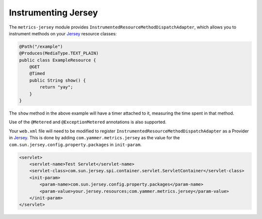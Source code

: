 .. _manual-jersey:

####################
Instrumenting Jersey
####################

The ``metrics-jersey`` module provides ``InstrumentedResourceMethodDispatchAdapter``, which allows
you to instrument methods on your Jersey_ resource classes:

.. _Jersey: http://jersey.java.net/

.. code-block:: java

    @Path("/example")
    @Produces(MediaType.TEXT_PLAIN)
    public class ExampleResource {
        @GET
        @Timed
        public String show() {
            return "yay";
        }
    }

The ``show`` method in the above example will have a timer attached to it, measuring the time spent
in that method.

Use of the ``@Metered`` and ``@ExceptionMetered`` annotations is also supported.

Your ``web.xml`` file will need to be modified to register ``InstrumentedResourceMethodDispatchAdapter`` as a Provider in Jersey_. 
This is done by adding ``com.yammer.metrics.jersey`` as the value for the ``com.sun.jersey.config.property.packages`` in ``init-param``.

.. code-block:: xml

    <servlet>
        <servlet-name>Test Servlet</servlet-name>
        <servlet-class>com.sun.jersey.spi.container.servlet.ServletContainer</servlet-class>
        <init-param>
            <param-name>com.sun.jersey.config.property.packages</param-name>
            <param-value>your.jersey.resources;com.yammer.metrics.jersey</param-value>
        </init-param>
    </servlet>
